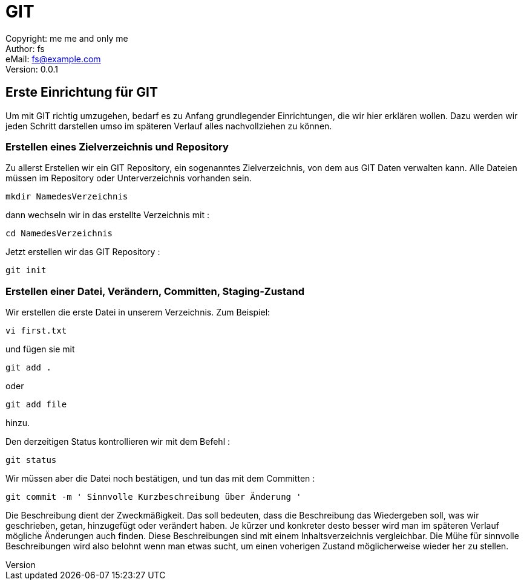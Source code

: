 = GIT

:encoding: utf-8
:lang: de
:keywords: git, grundlagen, erste einrichtung für git
:revision: 0.0.1
:revnumber:
:revdate: 
:revremark: 
:copyright: me me and only me
:author: fs
:email: fs@example.com
:toc:
:toc-title: gitstart
 
Copyright: {copyright} +
Author: {author} +
eMail: {email} +
Version: {revision} +
// vim set: syntax=asciidoc

toc::[]

== Erste Einrichtung für GIT

Um mit GIT richtig umzugehen, bedarf es zu Anfang grundlegender Einrichtungen, die wir hier erklären wollen. Dazu werden wir jeden Schritt darstellen umso im späteren Verlauf alles nachvollziehen zu können.

=== Erstellen eines Zielverzeichnis und Repository

Zu allerst Erstellen wir ein GIT Repository, ein sogenanntes Zielverzeichnis, von dem aus GIT Daten verwalten kann. Alle Dateien müssen im Repository oder Unterverzeichnis vorhanden sein. 

----
mkdir NamedesVerzeichnis
----

dann wechseln wir in das erstellte Verzeichnis mit :

----
cd NamedesVerzeichnis
----

Jetzt erstellen wir das GIT Repository :

----
git init
----




=== Erstellen einer Datei, Verändern, Committen, Staging-Zustand

Wir erstellen die erste Datei in unserem Verzeichnis. Zum Beispiel:

----
vi first.txt
----

und fügen sie mit 

----
git add .
----

oder

----
git add file
----

hinzu.

Den derzeitigen Status kontrollieren wir mit dem Befehl :

----
git status
----

Wir müssen aber die Datei noch bestätigen, und tun das mit dem Committen :

----
git commit -m ' Sinnvolle Kurzbeschreibung über Änderung '
----

Die Beschreibung dient der Zweckmäßigkeit. Das soll bedeuten, dass die Beschreibung das Wiedergeben soll, was wir geschrieben, getan, hinzugefügt oder verändert haben. Je kürzer und konkreter desto besser wird man im späteren Verlauf mögliche Änderungen auch finden. Diese Beschreibungen sind mit einem Inhaltsverzeichnis vergleichbar. Die Mühe für sinnvolle Beschreibungen wird also belohnt wenn man etwas sucht, um einen voherigen Zustand möglicherweise wieder her zu stellen.


